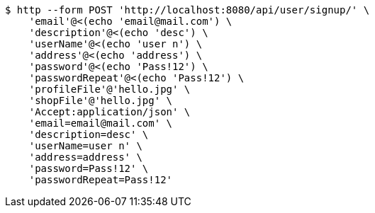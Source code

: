 [source,bash]
----
$ http --form POST 'http://localhost:8080/api/user/signup/' \
    'email'@<(echo 'email@mail.com') \
    'description'@<(echo 'desc') \
    'userName'@<(echo 'user n') \
    'address'@<(echo 'address') \
    'password'@<(echo 'Pass!12') \
    'passwordRepeat'@<(echo 'Pass!12') \
    'profileFile'@'hello.jpg' \
    'shopFile'@'hello.jpg' \
    'Accept:application/json' \
    'email=email@mail.com' \
    'description=desc' \
    'userName=user n' \
    'address=address' \
    'password=Pass!12' \
    'passwordRepeat=Pass!12'
----